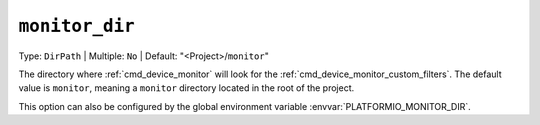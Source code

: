..  Copyright (c) 2014-present PlatformIO <contact@platformio.org>
    Licensed under the Apache License, Version 2.0 (the "License");
    you may not use this file except in compliance with the License.
    You may obtain a copy of the License at
       http://www.apache.org/licenses/LICENSE-2.0
    Unless required by applicable law or agreed to in writing, software
    distributed under the License is distributed on an "AS IS" BASIS,
    WITHOUT WARRANTIES OR CONDITIONS OF ANY KIND, either express or implied.
    See the License for the specific language governing permissions and
    limitations under the License.

.. _projectconf_pio_monitor_dir:

``monitor_dir``
---------------

Type: ``DirPath`` | Multiple: ``No`` | Default: "<Project>/``monitor``"

The directory where :ref:`cmd_device_monitor` will look for the
:ref:`cmd_device_monitor_custom_filters`. The default value is ``monitor``,
meaning a ``monitor`` directory located in the root of the project.

This option can also be configured by the global environment variable
:envvar:`PLATFORMIO_MONITOR_DIR`.
